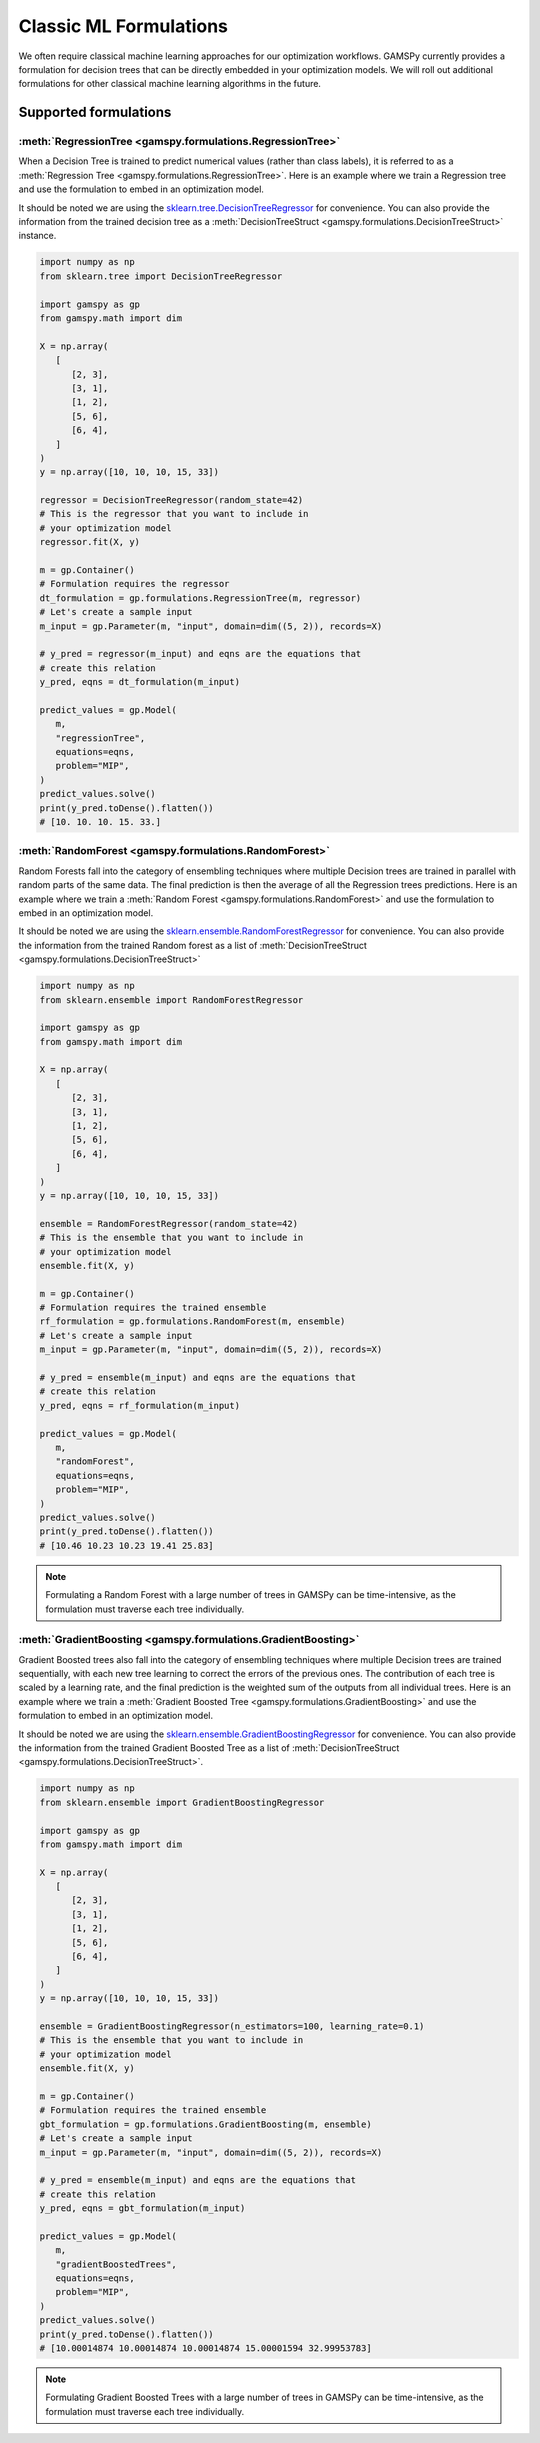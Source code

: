 ***********************
Classic ML Formulations
***********************

.. meta::
   :description: GAMSPy User Guide
   :keywords: Machine Learning, User, Guide, GAMSPy, gamspy, GAMS, gams, mathematical modeling

We often require classical machine learning approaches for our optimization workflows.
GAMSPy currently provides a formulation for decision trees that can be directly embedded in your optimization models.
We will roll out additional formulations for other classical machine learning algorithms in the future.

Supported formulations
======================

:meth:`RegressionTree <gamspy.formulations.RegressionTree>`
-----------------------------------------------------------

When a Decision Tree is trained to predict numerical values (rather than class labels), it is referred to as a :meth:`Regression Tree <gamspy.formulations.RegressionTree>`.
Here is an example where we train a Regression tree and use the formulation to embed in an optimization model.

It should be noted we are using the `sklearn.tree.DecisionTreeRegressor`_ for convenience. You can also provide the information from the trained decision tree as a :meth:`DecisionTreeStruct <gamspy.formulations.DecisionTreeStruct>` instance.

.. image:: ../images/regressionTree.png
  :align: center

.. code-block:: python

   import numpy as np
   from sklearn.tree import DecisionTreeRegressor
   
   import gamspy as gp
   from gamspy.math import dim

   X = np.array(
      [
         [2, 3],
         [3, 1],
         [1, 2],
         [5, 6],
         [6, 4],
      ]
   )
   y = np.array([10, 10, 10, 15, 33])

   regressor = DecisionTreeRegressor(random_state=42)
   # This is the regressor that you want to include in
   # your optimization model
   regressor.fit(X, y)

   m = gp.Container()
   # Formulation requires the regressor
   dt_formulation = gp.formulations.RegressionTree(m, regressor)
   # Let's create a sample input
   m_input = gp.Parameter(m, "input", domain=dim((5, 2)), records=X)

   # y_pred = regressor(m_input) and eqns are the equations that
   # create this relation
   y_pred, eqns = dt_formulation(m_input)

   predict_values = gp.Model(
      m,
      "regressionTree",
      equations=eqns,
      problem="MIP",
   )
   predict_values.solve()
   print(y_pred.toDense().flatten())
   # [10. 10. 10. 15. 33.]


.. _sklearn.tree.DecisionTreeRegressor: https://scikit-learn.org/stable/modules/generated/sklearn.tree.DecisionTreeRegressor.html

:meth:`RandomForest <gamspy.formulations.RandomForest>`
-------------------------------------------------------

Random Forests fall into the category of ensembling techniques where multiple Decision trees are trained in parallel with random parts of the same data. The final prediction is then the average of all the Regression trees predictions.
Here is an example where we train a :meth:`Random Forest <gamspy.formulations.RandomForest>` and use the formulation to embed in an optimization model.

It should be noted we are using the `sklearn.ensemble.RandomForestRegressor`_ for convenience. You can also provide the information from the trained Random forest as a list of :meth:`DecisionTreeStruct <gamspy.formulations.DecisionTreeStruct>`

.. code-block:: python

   import numpy as np
   from sklearn.ensemble import RandomForestRegressor

   import gamspy as gp
   from gamspy.math import dim

   X = np.array(
      [
         [2, 3],
         [3, 1],
         [1, 2],
         [5, 6],
         [6, 4],
      ]
   )
   y = np.array([10, 10, 10, 15, 33])

   ensemble = RandomForestRegressor(random_state=42)
   # This is the ensemble that you want to include in
   # your optimization model
   ensemble.fit(X, y)

   m = gp.Container()
   # Formulation requires the trained ensemble
   rf_formulation = gp.formulations.RandomForest(m, ensemble)
   # Let's create a sample input
   m_input = gp.Parameter(m, "input", domain=dim((5, 2)), records=X)

   # y_pred = ensemble(m_input) and eqns are the equations that
   # create this relation
   y_pred, eqns = rf_formulation(m_input)

   predict_values = gp.Model(
      m,
      "randomForest",
      equations=eqns,
      problem="MIP",
   )
   predict_values.solve()
   print(y_pred.toDense().flatten())
   # [10.46 10.23 10.23 19.41 25.83]

.. note::
   Formulating a Random Forest with a large number of trees in GAMSPy can be time-intensive, as the formulation must traverse each tree individually.

.. _sklearn.ensemble.RandomForestRegressor: https://scikit-learn.org/stable/modules/generated/sklearn.ensemble.RandomForestRegressor.html


:meth:`GradientBoosting <gamspy.formulations.GradientBoosting>`
---------------------------------------------------------------

Gradient Boosted trees also fall into the category of ensembling techniques
where multiple Decision trees are trained sequentially, with each new tree
learning to correct the errors of the previous ones. The contribution of each
tree is scaled by a learning rate, and the final prediction is the weighted sum
of the outputs from all individual trees. Here is an example where we train a
:meth:`Gradient Boosted Tree <gamspy.formulations.GradientBoosting>` and use the
formulation to embed in an optimization model.

It should be noted we are using the `sklearn.ensemble.GradientBoostingRegressor`_ for convenience. You can also provide the information from the trained Gradient Boosted Tree as a list of :meth:`DecisionTreeStruct <gamspy.formulations.DecisionTreeStruct>`.

.. code-block:: python

   import numpy as np
   from sklearn.ensemble import GradientBoostingRegressor

   import gamspy as gp
   from gamspy.math import dim

   X = np.array(
      [
         [2, 3],
         [3, 1],
         [1, 2],
         [5, 6],
         [6, 4],
      ]
   )
   y = np.array([10, 10, 10, 15, 33])

   ensemble = GradientBoostingRegressor(n_estimators=100, learning_rate=0.1)
   # This is the ensemble that you want to include in
   # your optimization model
   ensemble.fit(X, y)

   m = gp.Container()
   # Formulation requires the trained ensemble
   gbt_formulation = gp.formulations.GradientBoosting(m, ensemble)
   # Let's create a sample input
   m_input = gp.Parameter(m, "input", domain=dim((5, 2)), records=X)

   # y_pred = ensemble(m_input) and eqns are the equations that
   # create this relation
   y_pred, eqns = gbt_formulation(m_input)

   predict_values = gp.Model(
      m,
      "gradientBoostedTrees",
      equations=eqns,
      problem="MIP",
   )
   predict_values.solve()
   print(y_pred.toDense().flatten())
   # [10.00014874 10.00014874 10.00014874 15.00001594 32.99953783]

.. note::
   Formulating Gradient Boosted Trees with a large number of trees in GAMSPy can be time-intensive, as the formulation must traverse each tree individually.

.. _sklearn.ensemble.GradientBoostingRegressor: https://scikit-learn.org/stable/modules/generated/sklearn.ensemble.GradientBoostingRegressor.html

